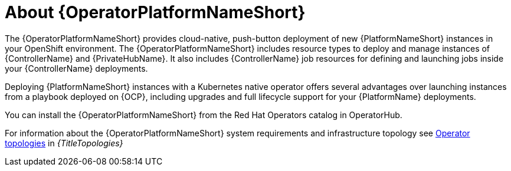 [id="con-about-operator_{context}"]

= About {OperatorPlatformNameShort}

[role="_abstract"]
The {OperatorPlatformNameShort} provides cloud-native, push-button deployment of new {PlatformNameShort} instances in your OpenShift environment.
The {OperatorPlatformNameShort} includes resource types to deploy and manage instances of {ControllerName} and {PrivateHubName}.
It also includes {ControllerName} job resources for defining and launching jobs inside your {ControllerName} deployments.

Deploying {PlatformNameShort} instances with a Kubernetes native operator offers several advantages over launching instances from a playbook deployed on {OCP}, including upgrades and full lifecycle support for your {PlatformName} deployments.

You can install the {OperatorPlatformNameShort} from the Red Hat Operators catalog in OperatorHub.

For information about the {OperatorPlatformNameShort} system requirements and infrastructure topology see 
link:{URLTopologies}/ocp-topologies[Operator topologies] in _{TitleTopologies}_


